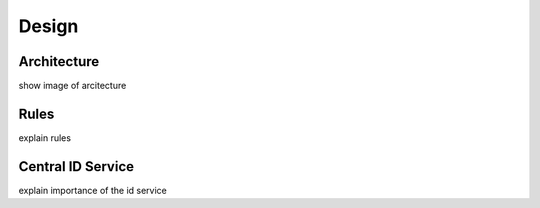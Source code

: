 =================
Design
=================

Architecture
===============

show image of arcitecture

Rules
=============

explain rules

Central ID Service
===================
explain importance of the id service
